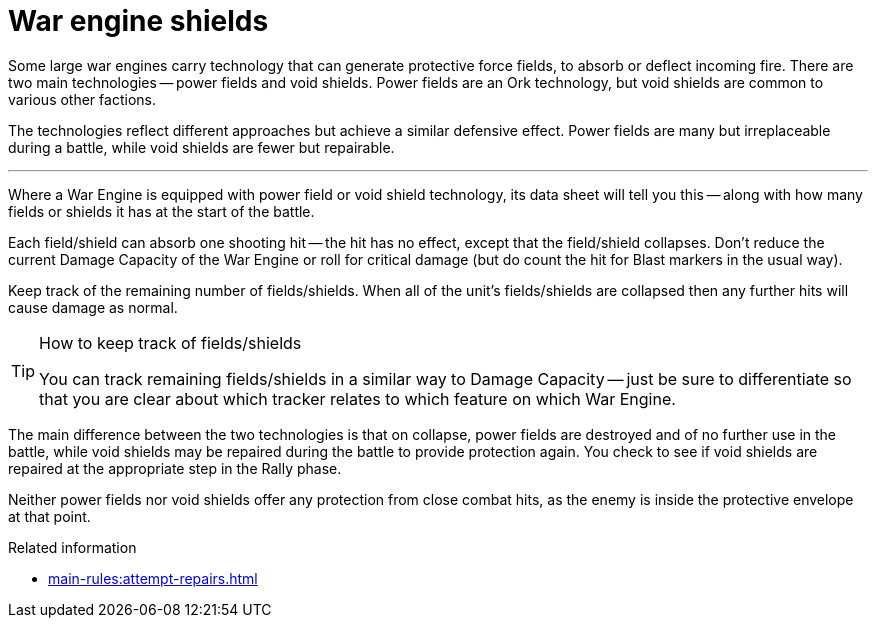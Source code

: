 = War engine shields

Some large war engines carry technology that can generate protective force fields, to absorb or deflect incoming fire.
There are two main technologies -- power fields and void shields.
Power fields are an Ork technology, but void shields are common to various other factions.

The technologies reflect different approaches but achieve a similar defensive effect.
Power fields are many but irreplaceable during a battle, while void shields are fewer but repairable.

---

Where a War Engine is equipped with power field or void shield technology, its data sheet will tell you this -- along with how many fields or shields it has at the start of the battle.

Each field/shield can absorb one shooting hit -- the hit has no effect, except that the field/shield collapses.
Don't reduce the current Damage Capacity of the War Engine or roll for critical damage (but do count the hit for Blast markers in the usual way).

Keep track of the remaining number of fields/shields.
When all of the unit's fields/shields are collapsed then any further hits will cause damage as normal.

[TIP]
.How to keep track of fields/shields
====
You can track remaining fields/shields in a similar way to Damage Capacity -- just be sure to differentiate so that you are clear about which tracker relates to which feature on which War Engine.
====

The main difference between the two technologies is that on collapse, power fields are destroyed and of no further use in the battle, while void shields may be repaired during the battle to provide protection again.
You check to see if void shields are repaired at the appropriate step in the Rally phase.

Neither power fields nor void shields offer any protection from close combat hits, as the enemy is inside the protective envelope at that point.

.Related information
* xref:main-rules:attempt-repairs.adoc[]
